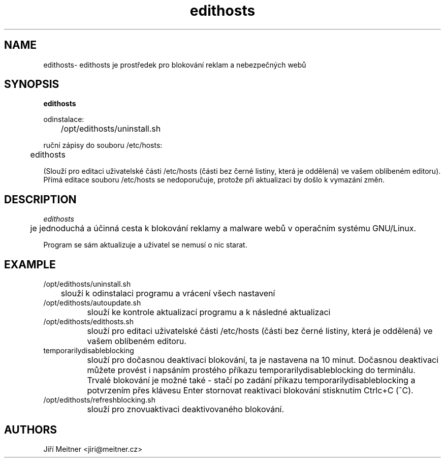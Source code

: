 .TH edithosts 1 "2017-09-20"

.SH NAME
edithosts\
- edithosts je prostředek pro blokování reklam a nebezpečných webů

.SH SYNOPSIS
.B edithosts

odinstalace:

	/opt/edithosts/uninstall.sh


ruční zápisy do souboru /etc/hosts:

	edithosts

(Slouží pro editaci uživatelské části /etc/hosts (části bez černé listiny, která je oddělená) ve vašem oblíbeném editoru). Přímá editace souboru /etc/hosts se nedoporučuje, protože při aktualizaci by došlo k vymazání změn.


.SH DESCRIPTION
.I edithosts

	je jednoduchá a účinná cesta k blokování reklamy a malware webů v operačním systému GNU/Linux.

.PP
Program se sám aktualizuje a uživatel se nemusí o nic starat.

.SH EXAMPLE
.TP
.BR
/opt/edithosts/uninstall.sh
	slouží k odinstalaci programu a vrácení všech nastavení

.TP
.BR
/opt/edithosts/autoupdate.sh
		slouží ke kontrole aktualizací programu a k následné aktualizaci

.TP
.BR
/opt/edithosts/edithosts.sh
		slouží pro editaci uživatelské části /etc/hosts (části bez černé listiny, která je oddělená) ve vašem oblíbeném editoru.

.TP
.BR
temporarilydisableblocking
		slouží pro dočasnou deaktivaci blokování, ta je nastavena na 10 minut. Dočasnou deaktivaci můžete provést i napsáním prostého příkazu temporarilydisableblocking do terminálu. Trvalé blokování je možné také - stačí po zadání příkazu temporarilydisableblocking a potvrzením přes klávesu Enter stornovat reaktivaci blokování stisknutím Ctrlc+C (^C).

.TP
.BR
/opt/edithosts/refreshblocking.sh
		slouží pro znovuaktivaci deaktivovaného blokování.

.SH AUTHORS
Jiří Meitner <jiri@meitner.cz>
